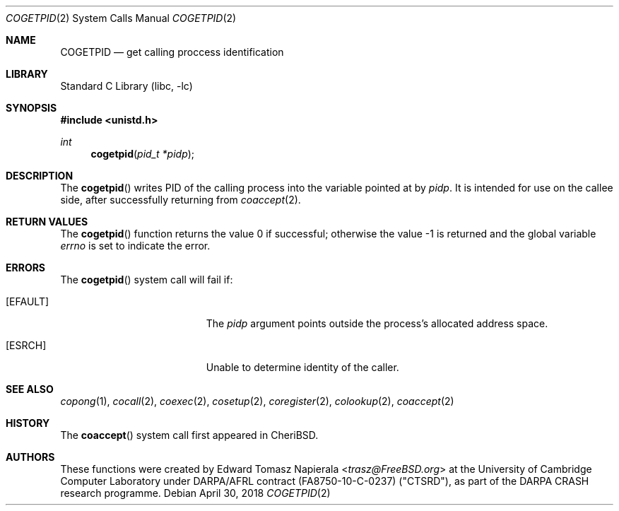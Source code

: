 .\"
.\" Copyright (c) 2018 Edward Tomasz Napierala <en322@cl.cam.ac.uk>
.\" All rights reserved.
.\"
.\" This software was developed by SRI International and the University of
.\" Cambridge Computer Laboratory under DARPA/AFRL contract (FA8750-10-C-0237)
.\" ("CTSRD"), as part of the DARPA CRASH research programme.
.\"
.\" Redistribution and use in source and binary forms, with or without
.\" modification, are permitted provided that the following conditions
.\" are met:
.\" 1. Redistributions of source code must retain the above copyright
.\"    notice, this list of conditions and the following disclaimer.
.\" 2. Redistributions in binary form must reproduce the above copyright
.\"    notice, this list of conditions and the following disclaimer in the
.\"    documentation and/or other materials provided with the distribution.
.\"
.\" THIS SOFTWARE IS PROVIDED BY THE AUTHOR AND CONTRIBUTORS ``AS IS'' AND
.\" ANY EXPRESS OR IMPLIED WARRANTIES, INCLUDING, BUT NOT LIMITED TO, THE
.\" IMPLIED WARRANTIES OF MERCHANTABILITY AND FITNESS FOR A PARTICULAR PURPOSE
.\" ARE DISCLAIMED.  IN NO EVENT SHALL THE AUTHOR OR CONTRIBUTORS BE LIABLE
.\" FOR ANY DIRECT, INDIRECT, INCIDENTAL, SPECIAL, EXEMPLARY, OR CONSEQUENTIAL
.\" DAMAGES (INCLUDING, BUT NOT LIMITED TO, PROCUREMENT OF SUBSTITUTE GOODS
.\" OR SERVICES; LOSS OF USE, DATA, OR PROFITS; OR BUSINESS INTERRUPTION)
.\" HOWEVER CAUSED AND ON ANY THEORY OF LIABILITY, WHETHER IN CONTRACT, STRICT
.\" LIABILITY, OR TORT (INCLUDING NEGLIGENCE OR OTHERWISE) ARISING IN ANY WAY
.\" OUT OF THE USE OF THIS SOFTWARE, EVEN IF ADVISED OF THE POSSIBILITY OF
.\" SUCH DAMAGE.
.\"
.\" $FreeBSD$
.\"
.Dd April 30, 2018
.Dt COGETPID 2
.Os
.Sh NAME
.Nm COGETPID
.Nd get calling proccess identification
.Sh LIBRARY
.Lb libc
.Sh SYNOPSIS
.In unistd.h
.Ft int
.Fn cogetpid "pid_t *pidp"
.Sh DESCRIPTION
The
.Fn cogetpid
writes PID of the calling process into the variable pointed at by
.Ar pidp .
It is intended for use on the callee side, after successfully returning from
.Xr coaccept 2 .
.Sh RETURN VALUES
.Rv -std cogetpid
.Sh ERRORS
The
.Fn cogetpid
system call
will fail if:
.Bl -tag -width Er
.It Bq Er EFAULT
The
.Fa pidp
argument
points outside the process's allocated address space.
.It Bq Er ESRCH
Unable to determine identity of the caller.
.El
.Sh SEE ALSO
.Xr copong 1 ,
.Xr cocall 2 ,
.Xr coexec 2 ,
.Xr cosetup 2 ,
.Xr coregister 2 ,
.Xr colookup 2 ,
.Xr coaccept 2
.Sh HISTORY
The
.Fn coaccept
system call first appeared in
.Tn CheriBSD .
.Sh AUTHORS
.An -nosplit
These functions were created by
.An Edward Tomasz Napierala Aq Mt trasz@FreeBSD.org
at the University of Cambridge Computer Laboratory under DARPA/AFRL contract
(FA8750-10-C-0237) ("CTSRD"), as part of the DARPA CRASH research programme.
